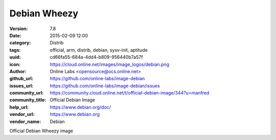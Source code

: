 Debian Wheezy
#############

:version: 7.8
:date: 2015-02-09 12:00
:category: Distrib
:tags: official, arm, distrib, debian, sysv-init, aptitude
:uuid: cd66fa55-684a-4dd4-b809-956440b7a57f
:icon: https://cloud.online.net/images/image_logos/debian.png
:author: Online Labs <opensource@ocs.online.net>
:github_url: https://github.com/online-labs/image-debian
:issues_url: https://github.com/online-labs/image-debian/issues
:community_url: https://community.cloud.online.net/t/official-debian-image/344?u=manfred
:community_title: Official Debian Image
:help_url: https://www.debian.org/doc/
:vendor_url: https://www.debian.org
:vendor_name: Debian


Official Debian Wheezy image
